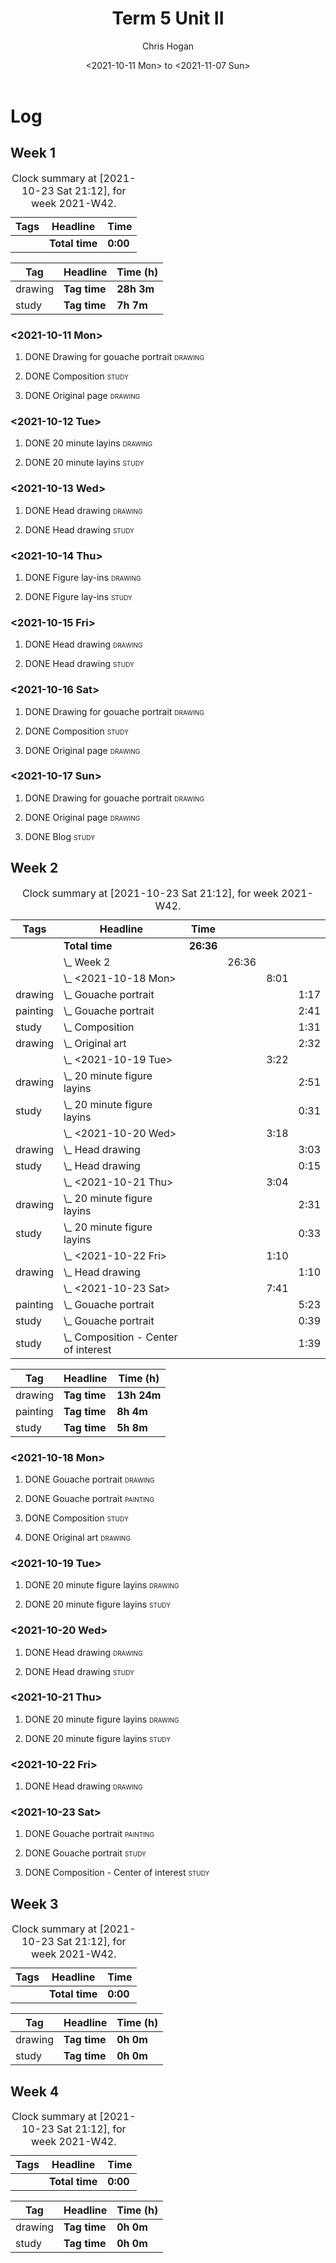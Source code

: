 #+TITLE: Term 5 Unit II
#+AUTHOR: Chris Hogan
#+DATE: <2021-10-11 Mon> to <2021-11-07 Sun>
#+STARTUP: nologdone

* Log
** Week 1
  #+BEGIN: clocktable :scope subtree :maxlevel 6 :block thisweek :tags t
  #+CAPTION: Clock summary at [2021-10-23 Sat 21:12], for week 2021-W42.
  | Tags | Headline     | Time   |
  |------+--------------+--------|
  |      | *Total time* | *0:00* |
  #+END:
 
  #+BEGIN: clocktable-by-tag :maxlevel 6 :match ("drawing" "study")
  | Tag     | Headline   | Time (h) |
  |---------+------------+----------|
  | drawing | *Tag time* | *28h 3m* |
  |---------+------------+----------|
  | study   | *Tag time* | *7h 7m*  |
  
  #+END:
*** <2021-10-11 Mon>
**** DONE Drawing for gouache portrait                              :drawing:
     :LOGBOOK:
     CLOCK: [2021-10-11 Mon 08:41]--[2021-10-11 Mon 11:40] =>  2:59
     :END:
**** DONE Composition                                                 :study:
     :LOGBOOK:
     CLOCK: [2021-10-11 Mon 16:05]--[2021-10-11 Mon 16:20] =>  0:15
     CLOCK: [2021-10-11 Mon 15:38]--[2021-10-11 Mon 15:58] =>  0:20
     CLOCK: [2021-10-11 Mon 14:01]--[2021-10-11 Mon 15:36] =>  1:35
     :END:
**** DONE Original page                                             :drawing:
     :LOGBOOK:
     CLOCK: [2021-10-11 Mon 17:58]--[2021-10-11 Mon 20:50] =>  2:52
     :END:
*** <2021-10-12 Tue>
**** DONE 20 minute layins                                          :drawing:
     :LOGBOOK:
     CLOCK: [2021-10-12 Tue 20:52]--[2021-10-12 Tue 21:20] =>  0:28
     CLOCK: [2021-10-12 Tue 18:20]--[2021-10-12 Tue 20:20] =>  2:00
     :END:
**** DONE 20 minute layins                                            :study:
     :LOGBOOK:
     CLOCK: [2021-10-12 Tue 20:20]--[2021-10-12 Tue 20:52] =>  0:32
     :END:
*** <2021-10-13 Wed>
**** DONE Head drawing                                              :drawing:
     :LOGBOOK:
     CLOCK: [2021-10-13 Wed 18:07]--[2021-10-13 Wed 21:04] =>  2:57
     :END:
**** DONE Head drawing                                                :study:
     :LOGBOOK:
     CLOCK: [2021-10-13 Wed 21:04]--[2021-10-13 Wed 21:37] =>  0:33
     :END:
*** <2021-10-14 Thu>
**** DONE Figure lay-ins                                            :drawing:
     :LOGBOOK:
     CLOCK: [2021-10-14 Thu 20:46]--[2021-10-14 Thu 21:17] =>  0:31
     CLOCK: [2021-10-14 Thu 18:14]--[2021-10-14 Thu 20:09] =>  1:55
     :END:
**** DONE Figure lay-ins                                              :study:
     :LOGBOOK:
     CLOCK: [2021-10-14 Thu 20:09]--[2021-10-14 Thu 20:46] =>  0:37
     :END:
*** <2021-10-15 Fri>
**** DONE Head drawing                                              :drawing:
     :LOGBOOK:
     CLOCK: [2021-10-15 Fri 18:15]--[2021-10-15 Fri 21:01] =>  2:46
     :END:
**** DONE Head drawing                                                :study:
     :LOGBOOK:
     CLOCK: [2021-10-15 Fri 21:22]--[2021-10-15 Fri 22:03] =>  0:41
     :END:
*** <2021-10-16 Sat>
**** DONE Drawing for gouache portrait                              :drawing:
     :LOGBOOK:
     CLOCK: [2021-10-16 Sat 08:57]--[2021-10-16 Sat 11:59] =>  3:02
     :END:
**** DONE Composition                                                 :study:
     :LOGBOOK:
     CLOCK: [2021-10-16 Sat 14:30]--[2021-10-16 Sat 16:28] =>  1:58
     :END:
**** DONE Original page                                             :drawing:
     :LOGBOOK:
     CLOCK: [2021-10-16 Sat 18:14]--[2021-10-16 Sat 21:10] =>  2:56
     :END:
*** <2021-10-17 Sun>
**** DONE Drawing for gouache portrait                              :drawing:
     :LOGBOOK:
     CLOCK: [2021-10-17 Sun 09:10]--[2021-10-17 Sun 12:03] =>  2:53
     :END:
**** DONE Original page                                             :drawing:
     :LOGBOOK:
     CLOCK: [2021-10-17 Sun 18:22]--[2021-10-17 Sun 19:35] =>  1:13
     CLOCK: [2021-10-17 Sun 13:29]--[2021-10-17 Sun 15:00] =>  1:31
     :END:
**** DONE Blog                                                        :study:
     :LOGBOOK:
     CLOCK: [2021-10-17 Sun 19:36]--[2021-10-17 Sun 20:12] =>  0:36
     :END:
** Week 2
  #+BEGIN: clocktable :scope subtree :maxlevel 6 :block thisweek :tags t
  #+CAPTION: Clock summary at [2021-10-23 Sat 21:12], for week 2021-W42.
  | Tags     | Headline                                 | Time    |       |      |      |
  |----------+------------------------------------------+---------+-------+------+------|
  |          | *Total time*                             | *26:36* |       |      |      |
  |----------+------------------------------------------+---------+-------+------+------|
  |          | \_  Week 2                               |         | 26:36 |      |      |
  |          | \_    <2021-10-18 Mon>                   |         |       | 8:01 |      |
  | drawing  | \_      Gouache portrait                 |         |       |      | 1:17 |
  | painting | \_      Gouache portrait                 |         |       |      | 2:41 |
  | study    | \_      Composition                      |         |       |      | 1:31 |
  | drawing  | \_      Original art                     |         |       |      | 2:32 |
  |          | \_    <2021-10-19 Tue>                   |         |       | 3:22 |      |
  | drawing  | \_      20 minute figure layins          |         |       |      | 2:51 |
  | study    | \_      20 minute figure layins          |         |       |      | 0:31 |
  |          | \_    <2021-10-20 Wed>                   |         |       | 3:18 |      |
  | drawing  | \_      Head drawing                     |         |       |      | 3:03 |
  | study    | \_      Head drawing                     |         |       |      | 0:15 |
  |          | \_    <2021-10-21 Thu>                   |         |       | 3:04 |      |
  | drawing  | \_      20 minute figure layins          |         |       |      | 2:31 |
  | study    | \_      20 minute figure layins          |         |       |      | 0:33 |
  |          | \_    <2021-10-22 Fri>                   |         |       | 1:10 |      |
  | drawing  | \_      Head drawing                     |         |       |      | 1:10 |
  |          | \_    <2021-10-23 Sat>                   |         |       | 7:41 |      |
  | painting | \_      Gouache portrait                 |         |       |      | 5:23 |
  | study    | \_      Gouache portrait                 |         |       |      | 0:39 |
  | study    | \_      Composition - Center of interest |         |       |      | 1:39 |
  #+END:
  
  #+BEGIN: clocktable-by-tag :maxlevel 6 :match ("drawing" "painting" "study")
  | Tag      | Headline   | Time (h)  |
  |----------+------------+-----------|
  | drawing  | *Tag time* | *13h 24m* |
  |----------+------------+-----------|
  | painting | *Tag time* | *8h 4m*   |
  |----------+------------+-----------|
  | study    | *Tag time* | *5h 8m*   |
  
  #+END:
*** <2021-10-18 Mon>
**** DONE Gouache portrait                                          :drawing:
     :LOGBOOK:
     CLOCK: [2021-10-18 Mon 08:40]--[2021-10-18 Mon 09:57] =>  1:17
     :END:
**** DONE Gouache portrait                                         :painting:
     :LOGBOOK:
     CLOCK: [2021-10-18 Mon 13:31]--[2021-10-18 Mon 14:31] =>  1:00
     CLOCK: [2021-10-18 Mon 09:58]--[2021-10-18 Mon 11:39] =>  1:41
     :END:
**** DONE Composition                                                 :study:
     :LOGBOOK:
     CLOCK: [2021-10-18 Mon 14:40]--[2021-10-18 Mon 16:11] =>  1:31
     :END:
**** DONE Original art                                              :drawing:
     :LOGBOOK:
     CLOCK: [2021-10-18 Mon 18:12]--[2021-10-18 Mon 20:44] =>  2:32
     :END:
*** <2021-10-19 Tue>
**** DONE 20 minute figure layins                                   :drawing:
     :LOGBOOK:
     CLOCK: [2021-10-19 Tue 21:00]--[2021-10-19 Tue 21:23] =>  0:23
     CLOCK: [2021-10-19 Tue 17:59]--[2021-10-19 Tue 20:27] =>  2:28
     :END:
**** DONE 20 minute figure layins                                     :study:
     :LOGBOOK:
     CLOCK: [2021-10-19 Tue 20:28]--[2021-10-19 Tue 20:59] =>  0:31
     :END:
*** <2021-10-20 Wed>
**** DONE Head drawing                                              :drawing:
     :LOGBOOK:
     CLOCK: [2021-10-20 Wed 18:09]--[2021-10-20 Wed 21:12] =>  3:03
     :END:
**** DONE Head drawing                                                :study:
     :LOGBOOK:
     CLOCK: [2021-10-20 Wed 21:28]--[2021-10-20 Wed 21:43] =>  0:15
     :END:
*** <2021-10-21 Thu>
**** DONE 20 minute figure layins                                   :drawing:
     :LOGBOOK:
     CLOCK: [2021-10-21 Thu 20:13]--[2021-10-21 Thu 21:08] =>  0:55
     CLOCK: [2021-10-21 Thu 18:04]--[2021-10-21 Thu 19:40] =>  1:36
     :END:
**** DONE 20 minute figure layins                                     :study:
     :LOGBOOK:
     CLOCK: [2021-10-21 Thu 19:40]--[2021-10-21 Thu 20:13] =>  0:33
     :END:
*** <2021-10-22 Fri>
**** DONE Head drawing                                              :drawing:
     :LOGBOOK:
     CLOCK: [2021-10-22 Fri 18:43]--[2021-10-22 Fri 19:53] =>  1:10
     :END:
*** <2021-10-23 Sat>
**** DONE Gouache portrait                                         :painting:
     :LOGBOOK:
     CLOCK: [2021-10-23 Sat 18:12]--[2021-10-23 Sat 20:33] =>  2:21
     CLOCK: [2021-10-23 Sat 12:18]--[2021-10-23 Sat 15:20] =>  3:02
     :END:
**** DONE Gouache portrait                                            :study:
     :LOGBOOK:
     CLOCK: [2021-10-23 Sat 20:33]--[2021-10-23 Sat 21:12] =>  0:39
     :END:
**** DONE Composition - Center of interest                            :study:
     :LOGBOOK:
     CLOCK: [2021-10-23 Sat 10:50]--[2021-10-23 Sat 11:59] =>  1:09
     CLOCK: [2021-10-23 Sat 09:48]--[2021-10-23 Sat 10:18] =>  0:30
     :END:
** Week 3
  #+BEGIN: clocktable :scope subtree :maxlevel 6 :block thisweek :tags t
  #+CAPTION: Clock summary at [2021-10-23 Sat 21:12], for week 2021-W42.
  | Tags | Headline     | Time   |
  |------+--------------+--------|
  |      | *Total time* | *0:00* |
  #+END:
 
  #+BEGIN: clocktable-by-tag :maxlevel 6 :match ("drawing" "study")
  | Tag     | Headline   | Time (h) |
  |---------+------------+----------|
  | drawing | *Tag time* | *0h 0m*  |
  |---------+------------+----------|
  | study   | *Tag time* | *0h 0m*  |
  
  #+END:
** Week 4
  #+BEGIN: clocktable :scope subtree :maxlevel 6 :block thisweek :tags t
  #+CAPTION: Clock summary at [2021-10-23 Sat 21:12], for week 2021-W42.
  | Tags | Headline     | Time   |
  |------+--------------+--------|
  |      | *Total time* | *0:00* |
  #+END:
 
  #+BEGIN: clocktable-by-tag :maxlevel 6 :match ("drawing" "study")
  | Tag     | Headline   | Time (h) |
  |---------+------------+----------|
  | drawing | *Tag time* | *0h 0m*  |
  |---------+------------+----------|
  | study   | *Tag time* | *0h 0m*  |
  
  #+END:
  
